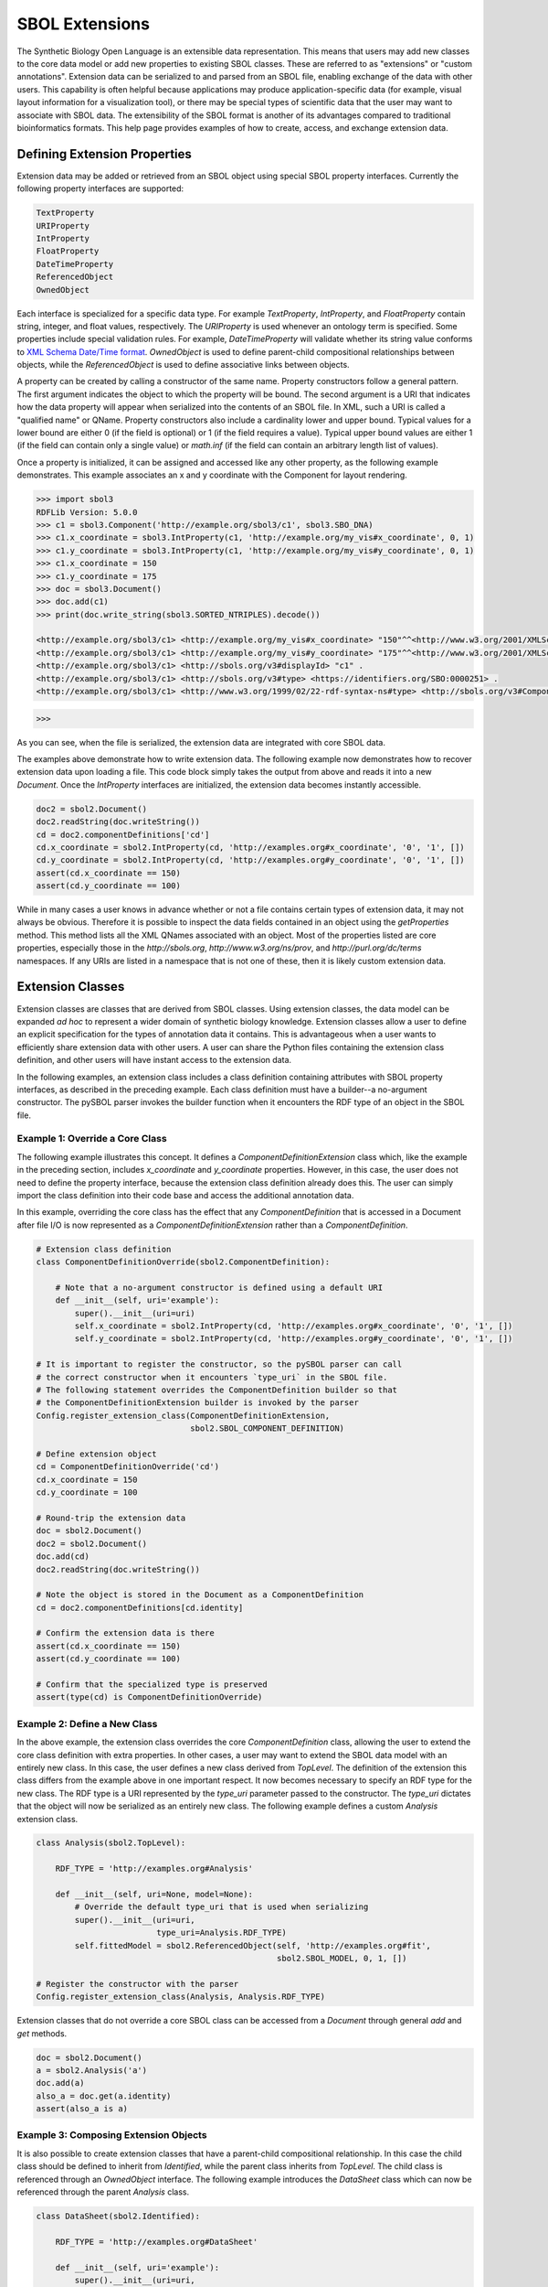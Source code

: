 SBOL Extensions
=============================

The Synthetic Biology Open Language is an extensible data
representation. This means that users may add new classes to the core
data model or add new properties to existing SBOL classes. These are
referred to as "extensions" or "custom annotations".  Extension data
can be serialized to and parsed from an SBOL file, enabling exchange
of the data with other users. This capability is often helpful because
applications may produce application-specific data (for example,
visual layout information for a visualization tool), or there may be
special types of scientific data that the user may want to associate
with SBOL data. The extensibility of the SBOL format is another of its
advantages compared to traditional bioinformatics formats. This help
page provides examples of how to create, access, and exchange
extension data.

-----------------------------
Defining Extension Properties
-----------------------------

Extension data may be added or retrieved from an SBOL object using
special SBOL property interfaces. Currently the following property
interfaces are supported:

.. code:: python

  TextProperty
  URIProperty
  IntProperty
  FloatProperty
  DateTimeProperty
  ReferencedObject
  OwnedObject
.. end

Each interface is specialized for a specific data type. For example
`TextProperty`, `IntProperty`, and `FloatProperty` contain string,
integer, and float values, respectively. The `URIProperty` is used
whenever an ontology term is specified. Some properties include
special validation rules. For example, `DateTimeProperty` will
validate whether its string value conforms to `XML Schema Date/Time
format <https://www.w3schools.com/xml/schema_dtypes_date.asp>`_.
`OwnedObject` is used to define parent-child compositional
relationships between objects, while the `ReferencedObject` is used to
define associative links between objects.

A property can be created by calling a constructor of the same name.
Property constructors follow a general pattern. The first
argument indicates the object to which the property will be
bound. The second argument is a URI that indicates how the data
property will appear when serialized into the contents of an SBOL
file. In XML, such a URI is called a "qualified name" or
QName. Property constructors also include a cardinality lower and
upper bound. Typical values for a lower bound are either 0 (if the
field is optional) or 1 (if the field requires a value). Typical upper
bound values are either 1 (if the field can contain only a single
value) or `math.inf` (if the field can contain an arbitrary length
list of values).

Once a property is initialized, it can be assigned and accessed like
any other property, as the following example demonstrates. This
example associates an x and y coordinate with the Component
for layout rendering.

.. code:: python

    >>> import sbol3
    RDFLib Version: 5.0.0
    >>> c1 = sbol3.Component('http://example.org/sbol3/c1', sbol3.SBO_DNA)
    >>> c1.x_coordinate = sbol3.IntProperty(c1, 'http://example.org/my_vis#x_coordinate', 0, 1)
    >>> c1.y_coordinate = sbol3.IntProperty(c1, 'http://example.org/my_vis#y_coordinate', 0, 1)
    >>> c1.x_coordinate = 150
    >>> c1.y_coordinate = 175
    >>> doc = sbol3.Document()
    >>> doc.add(c1)
    >>> print(doc.write_string(sbol3.SORTED_NTRIPLES).decode())

    <http://example.org/sbol3/c1> <http://example.org/my_vis#x_coordinate> "150"^^<http://www.w3.org/2001/XMLSchema#integer> .
    <http://example.org/sbol3/c1> <http://example.org/my_vis#y_coordinate> "175"^^<http://www.w3.org/2001/XMLSchema#integer> .
    <http://example.org/sbol3/c1> <http://sbols.org/v3#displayId> "c1" .
    <http://example.org/sbol3/c1> <http://sbols.org/v3#type> <https://identifiers.org/SBO:0000251> .
    <http://example.org/sbol3/c1> <http://www.w3.org/1999/02/22-rdf-syntax-ns#type> <http://sbols.org/v3#Component> .

>>> 

.. end

As you can see, when the file is serialized, the extension data are integrated with core SBOL data.

The examples above demonstrate how to write extension data. The
following example now demonstrates how to recover extension data upon
loading a file. This code block simply takes the output from above and
reads it into a new `Document`. Once the `IntProperty` interfaces are
initialized, the extension data becomes instantly accessible.

.. code:: xml

  doc2 = sbol2.Document()
  doc2.readString(doc.writeString())
  cd = doc2.componentDefinitions['cd']
  cd.x_coordinate = sbol2.IntProperty(cd, 'http://examples.org#x_coordinate', '0', '1', [])
  cd.y_coordinate = sbol2.IntProperty(cd, 'http://examples.org#y_coordinate', '0', '1', [])
  assert(cd.x_coordinate == 150)
  assert(cd.y_coordinate == 100)
.. end

While in many cases a user knows in advance whether or not a file contains certain types of extension data, it may not always be obvious. Therefore it is possible to inspect the data fields contained in an object using the `getProperties` method. This method lists all the XML QNames associated with an object. Most of the properties listed are core properties, especially those in the `http://sbols.org`, `http://www.w3.org/ns/prov`, and `http://purl.org/dc/terms` namespaces. If any URIs are listed in a namespace that is not one of these, then it is likely custom extension data.

.. code:: python
  print(cd.getProperties)

  ['http://sbols.org/v2#identity', 'http://sbols.org/v2#persistentIdentity', 'http://sbols.org/v2#displayId', 'http://sbols.org/v2#version', 'http://purl.org/dc/terms/title', 'http://purl.org/dc/terms/description', 'http://www.w3.org/ns/prov#wasDerivedFrom', 'http://www.w3.org/ns/prov#wasGeneratedBy', 'http://sbols.org/v2#attachment', 'http://sbols.org/v2#type', 'http://sbols.org/v2#role', 'http://sbols.org/v2#sequence', 'http://examples.org#x_coordinate', 'http://examples.org#y_coordinate', 'http://sbols.org/v2#sequenceAnnotation', 'http://sbols.org/v2#component', 'http://sbols.org/v2#sequenceConstraint']
.. end

-----------------------------------
Extension Classes
-----------------------------------
Extension classes are classes that are derived from SBOL classes. Using extension classes, the data model can be expanded *ad hoc* to represent a wider domain of synthetic biology knowledge. Extension classes allow a user to define an explicit specification for the types of annotation data it contains. This is advantageous when a user wants to efficiently share extension data with other users. A user can share the Python files containing the extension class definition, and other users will have instant access to the extension data.

In the following examples, an extension class includes a class definition containing attributes with SBOL property interfaces, as described in the preceding example. Each class definition must have a builder--a no-argument constructor. The pySBOL parser invokes the builder function when it encounters the RDF type of an object in the SBOL file.

Example 1: Override a Core Class
--------------------------------

The following example illustrates this concept. It defines a `ComponentDefinitionExtension` class which, like the example in the preceding section, includes `x_coordinate` and `y_coordinate` properties. However, in this case, the user does not need to define the property interface, because the extension class definition already does this. The user can simply import the class definition into their code base and access the additional annotation data.

In this example, overriding the core class has the effect that any `ComponentDefinition` that is accessed in a Document after file I/O is now represented as a `ComponentDefinitionExtension` rather than a `ComponentDefinition`. 

.. code:: python

  # Extension class definition
  class ComponentDefinitionOverride(sbol2.ComponentDefinition):

      # Note that a no-argument constructor is defined using a default URI
      def __init__(self, uri='example'):
          super().__init__(uri=uri)
          self.x_coordinate = sbol2.IntProperty(cd, 'http://examples.org#x_coordinate', '0', '1', [])
          self.y_coordinate = sbol2.IntProperty(cd, 'http://examples.org#y_coordinate', '0', '1', [])

  # It is important to register the constructor, so the pySBOL parser can call
  # the correct constructor when it encounters `type_uri` in the SBOL file.
  # The following statement overrides the ComponentDefinition builder so that
  # the ComponentDefinitionExtension builder is invoked by the parser
  Config.register_extension_class(ComponentDefinitionExtension,
                                  sbol2.SBOL_COMPONENT_DEFINITION)

  # Define extension object
  cd = ComponentDefinitionOverride('cd')
  cd.x_coordinate = 150
  cd.y_coordinate = 100

  # Round-trip the extension data
  doc = sbol2.Document()
  doc2 = sbol2.Document()
  doc.add(cd)
  doc2.readString(doc.writeString())

  # Note the object is stored in the Document as a ComponentDefinition
  cd = doc2.componentDefinitions[cd.identity]

  # Confirm the extension data is there
  assert(cd.x_coordinate == 150)
  assert(cd.y_coordinate == 100)

  # Confirm that the specialized type is preserved
  assert(type(cd) is ComponentDefinitionOverride)
.. end

Example 2: Define a New Class
-----------------------------
In the above example, the extension class overrides the core `ComponentDefinition` class, allowing the user to extend the core class definition with extra properties. In other cases, a user may want to extend the SBOL data model with an entirely new class. In this case, the user defines a new class derived from `TopLevel`. The definition of the extension this class differs from the example above in one important respect. It now becomes necessary to specify an RDF type for the new class. The RDF type is a URI represented by the `type_uri` parameter passed to the constructor. The `type_uri` dictates that the object will now be serialized as an entirely new class. The following example defines a custom `Analysis` extension class.

.. code:: python

  class Analysis(sbol2.TopLevel):

      RDF_TYPE = 'http://examples.org#Analysis'

      def __init__(self, uri=None, model=None):
          # Override the default type_uri that is used when serializing
          super().__init__(uri=uri,
                           type_uri=Analysis.RDF_TYPE)
          self.fittedModel = sbol2.ReferencedObject(self, 'http://examples.org#fit',
                                                    sbol2.SBOL_MODEL, 0, 1, [])

  # Register the constructor with the parser
  Config.register_extension_class(Analysis, Analysis.RDF_TYPE)
.. end

Extension classes that do not override a core SBOL class can be accessed from a `Document` through general `add` and `get` methods. 

.. code:: python

  doc = sbol2.Document()
  a = sbol2.Analysis('a')
  doc.add(a)
  also_a = doc.get(a.identity)
  assert(also_a is a)

.. end

Example 3: Composing Extension Objects
--------------------------------------

It is also possible to create extension classes that have a parent-child compositional relationship. In this case the child class should be defined to inherit from `Identified`, while the parent class inherits from `TopLevel`. The child class is referenced through an `OwnedObject` interface. The following example introduces the `DataSheet` class which can now be referenced through the parent `Analysis` class.

.. code:: python

  class DataSheet(sbol2.Identified):

      RDF_TYPE = 'http://examples.org#DataSheet'

      def __init__(self, uri='example'):
          super().__init__(uri=uri,
                           type_uri=DataSheet.RDF_TYPE)
          self.transcriptionRate = sbol2.FloatProperty(self, 'http://examples.org#txRate',
                                                       0, 1, [])

  class Analysis(sbol2.TopLevel):

      RDF_TYPE = 'http://examples.org#Analysis'

      def __init__(self, uri=None, model=None):
          super().__init__(uri=uri,
                           type_uri=Analysis.RDF_TYPE)
          self.fittedModel = sbol2.ReferencedObject(self, 'http://examples.org#fittedModel',
                                                    sbol2.SBOL_MODEL, 0, 1, [])
          self.dataSheet = sbol2.OwnedObject(self, 'http://examples.org#dataSheet',
                                             DataSheet, 0, 1, [])

  # Register the constructors with the parser
  Config.register_extension_class(Analysis, Analysis.RDF_TYPE)
  Config.register_extension_class(DataSheet, DataSheet.RDF_TYPE)

  doc = sbol2.Document()
  analysis = Analysis('foo')
  doc.add(analysis)
  analysis.dataSheet = DataSheet('foo')
  analysis.dataSheet.transcriptionRate = 96.3
.. end
